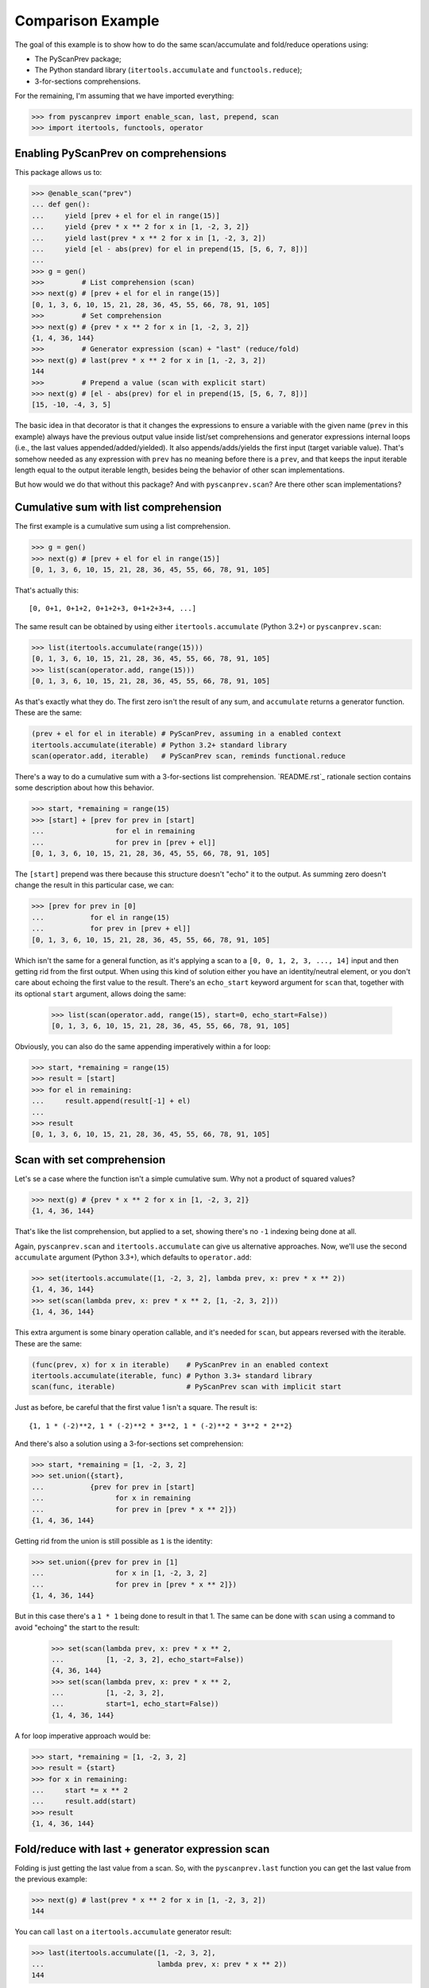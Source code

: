 Comparison Example
==================

The goal of this example is to show how to do the same scan/accumulate
and fold/reduce operations using:

- The PyScanPrev package;
- The Python standard library (``itertools.accumulate`` and
  ``functools.reduce``);
- 3-for-sections comprehensions.

For the remaining, I'm assuming that we have imported everything:

.. code-block:: python

  >>> from pyscanprev import enable_scan, last, prepend, scan
  >>> import itertools, functools, operator


Enabling PyScanPrev on comprehensions
-------------------------------------

This package allows us to:

.. code-block:: python

  >>> @enable_scan("prev")
  ... def gen():
  ...     yield [prev + el for el in range(15)]
  ...     yield {prev * x ** 2 for x in [1, -2, 3, 2]}
  ...     yield last(prev * x ** 2 for x in [1, -2, 3, 2])
  ...     yield [el - abs(prev) for el in prepend(15, [5, 6, 7, 8])]
  ...
  >>> g = gen()
  >>>         # List comprehension (scan)
  >>> next(g) # [prev + el for el in range(15)]
  [0, 1, 3, 6, 10, 15, 21, 28, 36, 45, 55, 66, 78, 91, 105]
  >>>         # Set comprehension
  >>> next(g) # {prev * x ** 2 for x in [1, -2, 3, 2]}
  {1, 4, 36, 144}
  >>>         # Generator expression (scan) + "last" (reduce/fold)
  >>> next(g) # last(prev * x ** 2 for x in [1, -2, 3, 2])
  144
  >>>         # Prepend a value (scan with explicit start)
  >>> next(g) # [el - abs(prev) for el in prepend(15, [5, 6, 7, 8])]
  [15, -10, -4, 3, 5]

The basic idea in that decorator is that it changes the expressions to ensure
a variable with the given name (``prev`` in this example) always have the
previous output value inside list/set comprehensions and generator expressions
internal loops (i.e., the last values appended/added/yielded). It also
appends/adds/yields the first input (target variable value). That's somehow
needed as any expression with ``prev`` has no meaning before there is a
``prev``, and that keeps the input iterable length equal to the output iterable
length, besides being the behavior of other scan implementations.

But how would we do that without this package? And with ``pyscanprev.scan``?
Are there other scan implementations?


Cumulative sum with list comprehension
--------------------------------------

The first example is a cumulative sum using a list comprehension.

.. code-block:: python

  >>> g = gen()
  >>> next(g) # [prev + el for el in range(15)]
  [0, 1, 3, 6, 10, 15, 21, 28, 36, 45, 55, 66, 78, 91, 105]

That's actually this::

  [0, 0+1, 0+1+2, 0+1+2+3, 0+1+2+3+4, ...]

The same result can be obtained by using either ``itertools.accumulate``
(Python 3.2+) or ``pyscanprev.scan``:

.. code-block:: python

  >>> list(itertools.accumulate(range(15)))
  [0, 1, 3, 6, 10, 15, 21, 28, 36, 45, 55, 66, 78, 91, 105]
  >>> list(scan(operator.add, range(15)))
  [0, 1, 3, 6, 10, 15, 21, 28, 36, 45, 55, 66, 78, 91, 105]

As that's exactly what they do. The first zero isn't the result of any sum,
and ``accumulate`` returns a generator function. These are the same:

.. code-block:: python

  (prev + el for el in iterable) # PyScanPrev, assuming in a enabled context
  itertools.accumulate(iterable) # Python 3.2+ standard library
  scan(operator.add, iterable)   # PyScanPrev scan, reminds functional.reduce

There's a way to do a cumulative sum with a 3-for-sections list comprehension.
`README.rst`_ rationale section contains some description about how this
behavior.

.. code-block:: python

  >>> start, *remaining = range(15)
  >>> [start] + [prev for prev in [start]
  ...                 for el in remaining
  ...                 for prev in [prev + el]]
  [0, 1, 3, 6, 10, 15, 21, 28, 36, 45, 55, 66, 78, 91, 105]

The ``[start]`` prepend was there because this structure doesn't "echo" it to
the output. As summing zero doesn't change the result in this particular case,
we can:

.. code-block:: python

  >>> [prev for prev in [0]
  ...           for el in range(15)
  ...           for prev in [prev + el]]
  [0, 1, 3, 6, 10, 15, 21, 28, 36, 45, 55, 66, 78, 91, 105]

Which isn't the same for a general function, as it's applying a scan to a
``[0, 0, 1, 2, 3, ..., 14]`` input and then getting rid from the first output.
When using this kind of solution either you have an identity/neutral element,
or you don't care about echoing the first value to the result. There's an
``echo_start`` keyword argument for ``scan`` that, together with its optional
``start`` argument, allows doing the same:

  >>> list(scan(operator.add, range(15), start=0, echo_start=False))
  [0, 1, 3, 6, 10, 15, 21, 28, 36, 45, 55, 66, 78, 91, 105]

Obviously, you can also do the same appending imperatively within a for loop:

.. code-block:: python

  >>> start, *remaining = range(15)
  >>> result = [start]
  >>> for el in remaining:
  ...     result.append(result[-1] + el)
  ...
  >>> result
  [0, 1, 3, 6, 10, 15, 21, 28, 36, 45, 55, 66, 78, 91, 105]


Scan with set comprehension
---------------------------

Let's se a case where the function isn't a simple cumulative sum. Why not a
product of squared values?

.. code-block:: python

  >>> next(g) # {prev * x ** 2 for x in [1, -2, 3, 2]}
  {1, 4, 36, 144}

That's like the list comprehension, but applied to a set, showing there's no
``-1`` indexing being done at all.

Again, ``pyscanprev.scan`` and ``itertools.accumulate`` can give us
alternative approaches. Now, we'll use the second ``accumulate`` argument
(Python 3.3+), which defaults to ``operator.add``:

.. code-block:: python

  >>> set(itertools.accumulate([1, -2, 3, 2], lambda prev, x: prev * x ** 2))
  {1, 4, 36, 144}
  >>> set(scan(lambda prev, x: prev * x ** 2, [1, -2, 3, 2]))
  {1, 4, 36, 144}

This extra argument is some binary operation callable, and it's needed for
``scan``, but appears reversed with the iterable. These are the same:

.. code-block:: python

  (func(prev, x) for x in iterable)    # PyScanPrev in an enabled context
  itertools.accumulate(iterable, func) # Python 3.3+ standard library
  scan(func, iterable)                 # PyScanPrev scan with implicit start

Just as before, be careful that the first value 1 isn't a square. The result
is::

  {1, 1 * (-2)**2, 1 * (-2)**2 * 3**2, 1 * (-2)**2 * 3**2 * 2**2}

And there's also a solution using a 3-for-sections set comprehension:

.. code-block:: python

  >>> start, *remaining = [1, -2, 3, 2]
  >>> set.union({start},
  ...           {prev for prev in [start]
  ...                 for x in remaining
  ...                 for prev in [prev * x ** 2]})
  {1, 4, 36, 144}

Getting rid from the union is still possible as ``1`` is the identity:

.. code-block:: python

  >>> set.union({prev for prev in [1]
  ...                 for x in [1, -2, 3, 2]
  ...                 for prev in [prev * x ** 2]})
  {1, 4, 36, 144}

But in this case there's a ``1 * 1`` being done to result in that 1. The same
can be done with ``scan`` using a command to avoid "echoing" the start to the
result:

  >>> set(scan(lambda prev, x: prev * x ** 2,
  ...          [1, -2, 3, 2], echo_start=False))
  {4, 36, 144}
  >>> set(scan(lambda prev, x: prev * x ** 2,
  ...          [1, -2, 3, 2],
  ...          start=1, echo_start=False))
  {1, 4, 36, 144}

A for loop imperative approach would be:

.. code-block:: python

  >>> start, *remaining = [1, -2, 3, 2]
  >>> result = {start}
  >>> for x in remaining:
  ...     start *= x ** 2
  ...     result.add(start)
  >>> result
  {1, 4, 36, 144}


Fold/reduce with last + generator expression scan
-------------------------------------------------

Folding is just getting the last value from a scan. So, with the
``pyscanprev.last`` function you can get the last value from the
previous example:

.. code-block:: python

  >>> next(g) # last(prev * x ** 2 for x in [1, -2, 3, 2])
  144

You can call ``last`` on a ``itertools.accumulate`` generator result:

.. code-block:: python

  >>> last(itertools.accumulate([1, -2, 3, 2],
  ...                           lambda prev, x: prev * x ** 2))
  144

On Python 2 there were a built-in called ``reduce``. Python 3 moved it to the
``functools`` module. You can use the ``functools.reduce`` directly:

.. code-block:: python

  >>> functools.reduce(lambda prev, x: prev * x ** 2, [1, -2, 3, 2])
  144

Notice the reversed parameter order when compared to ``accumulate``. Does it
remind you of the ``pyscanprev.scan`` function?

  >>> last(scan(lambda prev, x: prev * x ** 2, [1, -2, 3, 2]))
  144
  >>> last(scan(lambda prev, x: prev * x ** 2,
  ...           [1, -2, 3, 2], echo_start=False))
  144

We don't need to care about the starting value to get the last one, so we
don't need to prepend ``start`` to the result:

.. code-block:: python

  >>> start, *remaining = [1, -2, 3, 2]
  >>> [prev for prev in [start]
  ...       for x in remaining
  ...       for prev in [prev * x ** 2]
  ... ][-1]
  144

But that's a list comprehension, not a generator. A mixed solution with a
generator using the fact that ``1`` is the identity here would be:

.. code-block:: python

  >>> last(prev for prev in [1]
  ...           for x in [1, -2, 3, 2]
  ...           for prev in [prev * x ** 2])
  144

As that generator expression can't be indexed, to replace the
``pyscanprev.last`` call you would need either to cast/store its values on a
structure like a list/tuple, or to rewrite the last function behavior.
There's no direct way to do that with a generator.

This for loop version is simpler than the previous ones:

.. code-block:: python

  >>> result, *remaining = [1, -2, 3, 2]
  >>> for x in remaining:
  ...     result *= x ** 2
  >>> result
  144


Prepend scan with start value (explicit)
----------------------------------------

Let's do something a little bit different, with a custom starting value for
the iterable.

.. code-block:: python

  >>> next(g) # [el - abs(prev) for el in prepend(15, [5, 6, 7, 8])]
  [15, -10, -4, 3, 5]

This is simply::

  15, 5 - abs(-15), 6 - abs(5 - abs(-15)), 7 - abs(6 - abs(5 - abs(-15))), ...

Or::

  15, 5 - abs(-15), 6 - abs(-10), 7 - abs(-4), 8 - abs(3)

As ``itertools.accumulate`` doesn't have a start parameter, you can use the
``pyscanprev.prepend`` there as well.

.. code-block:: python

  >>> list(itertools.accumulate(prepend(15, [5, 6, 7, 8]),
  ...                           lambda prev, el: el - abs(prev)))
  [15, -10, -4, 3, 5]

Did you know the first lambda argument is prev?

There's a 3rd parameter for ``scan``, a starting value like the 3rd ``reduce``
parameter. We already used it, but as a keyword argument:

  >>> list(scan(lambda prev, el: el - abs(prev), [5, 6, 7, 8], 15))
  [15, -10, -4, 3, 5]
  >>> list(scan(func = lambda prev, el: el - abs(prev),
  ...           iterable = [5, 6, 7, 8],
  ...           start = 15))
  [15, -10, -4, 3, 5]

There's also a possible solution with ``functools.reduce``:

  >>> functools.reduce(lambda h, el: h + [el - abs(h[-1])],
  ...                  [5, 6, 7, 8], [15])
  [15, -10, -4, 3, 5]

The function was changed, but that gives us a scan from a fold. These are
about the same::

  # Python standard library, works on Python 2
  functools.reduce(lambda h, x: h + [func(h[-1], x)], iterable, [start])

  # PyScanPrev scan function
  list(scan(func, iterable, start))

A 3-for-sections solution:

.. code-block:: python

  >>> [15] + [prev for prev in [15]
  ...              for el in [5, 6, 7, 8]
  ...              for prev in [el - abs(prev)]]
  [15, -10, -4, 3, 5]

Or using the fact that the identity element is zero:

.. code-block:: python

  >>> [prev for prev in [0]
  ...       for el in prepend(15, [5, 6, 7, 8])
  ...       for prev in [el - abs(prev)]]
  [15, -10, -4, 3, 5]

Obviously for a list you can prepend the value directly to it, the prepend
function is mainly intended to be used with a generator or an general unknown
iterable.

.. code-block:: python

  >>> def some_generator():
  ...     yield 5
  ...     yield 6
  ...     yield 7
  ...     yield 8
  >>> [prev for prev in [0]
  ...       for el in prepend(15, some_generator())
  ...       for prev in [el - abs(prev)]]
  [15, -10, -4, 3, 5]

These 3-for-section loops are possible because Python allows using the same
variable twice in the multiple for loop parts "cartesian product". But would
you really do that? Do you prefer that over the other solutions given here?

For the sake of completeness, a for loop solution is:

.. code-block:: python

  >>> start = 15
  >>> result = {start}
  >>> for el in some_generator(): # Or the list [5, 6, 7, 8]
  ...     start = el - abs(start)
  ...     result.add(start)
  >>> result
  {-10, -4, 3, 5, 15}
